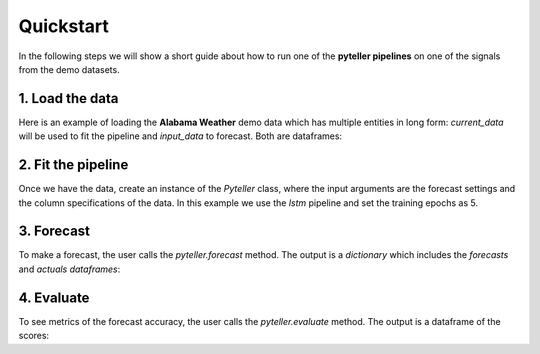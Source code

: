 .. _quickstart:

Quickstart
==========

In the following steps we will show a short guide about how to run one of the **pyteller pipelines**
on one of the signals from the demo datasets.

1. Load the data
----------------

Here is an example of loading the **Alabama Weather** demo data which has multiple entities in long form:
`current_data` will be used to fit the pipeline and `input_data` to forecast. Both are dataframes:

.. ipython:: python
    :okwarning:

    from pyteller.data import load_data

    current_data, input_data = load_data('AL_Weather')

    current_data.head()


2. Fit the pipeline
-------------------------------

Once we have the data, create an instance of the `Pyteller` class, where the input arguments are the forecast settings and the column specifications of the data.
In this example we use the `lstm` pipeline and set the training epochs as 5.

.. ipython:: python
    :okwarning:

	from pyteller import Pyteller

    pipeline = 'pyteller.LSTM.LSTM'

    hyperparameters = {
        'keras.Sequential.LSTMTimeSeriesRegressor#1': {
            'epochs': 4
        }
    }


.. ipython:: python
    :okwarning:

    pyteller = Pyteller(
        pipeline=pipeline,
        pred_length=12,
        time_column='valid',
        targets='tmpf',
        entity_column='station',
        entities='8A0',
        hyperparameters=hyperparameters
    )

    pyteller.fit(current_data)

3. Forecast
-------------------------------
To make a forecast, the user calls the `pyteller.forecast` method. The output is a `dictionary` which includes the `forecasts` and `actuals` `dataframes`:

.. ipython:: python
	:okwarning:

    output = pyteller.forecast(data=input_data)
    output['forecasts'].head()

4. Evaluate
-------------------------------
To see metrics of the forecast accuracy, the user calls the `pyteller.evaluate` method. The output is a dataframe of the scores:

.. ipython:: python
    :okwarning:

    scores = pyteller.evaluate(actuals=output['actuals'],forecasts=output['forecasts'],
                               metrics=['sMAPE','MAPE'])
    scores.head()


